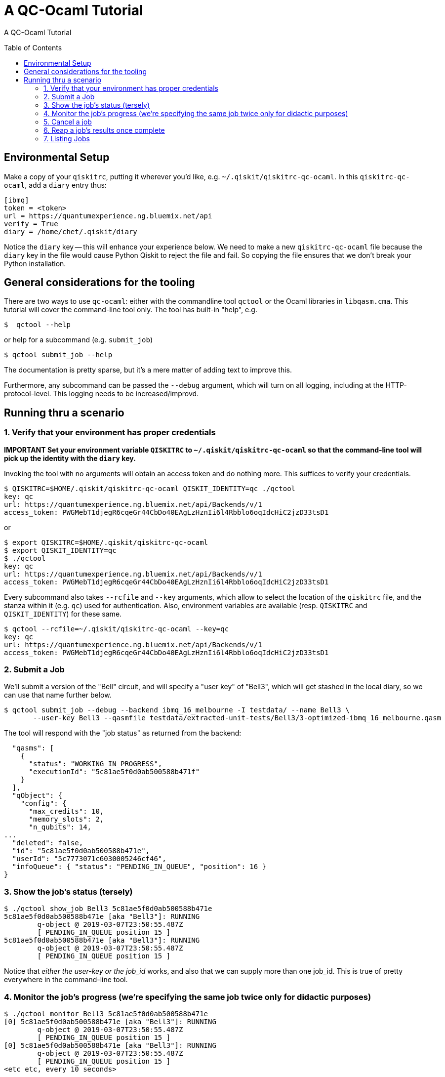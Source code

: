 [[tutorial]]
= A QC-Ocaml Tutorial
:toc:
:toc-placement!:

A QC-Ocaml Tutorial

toc::[]

== Environmental Setup

Make a copy of your `qiskitrc`, putting it wherever you'd like,
e.g. `~/.qiskit/qiskitrc-qc-ocaml`.  In this `qiskitrc-qc-ocaml`, add
a `diary` entry thus:

....
[ibmq]
token = <token>
url = https://quantumexperience.ng.bluemix.net/api
verify = True
diary = /home/chet/.qiskit/diary
....

Notice the `diary` key -- this will enhance your experience below.  We
need to make a new `qiskitrc-qc-ocaml` file because the `diary` key in
the file would cause Python Qiskit to reject the file and fail.  So
copying the file ensures that we don't break your Python installation.

== General considerations for the tooling

There are two ways to use `qc-ocaml`: either with the commandline tool
`qctool` or the Ocaml libraries in `libqasm.cma`.  This tutorial will
cover the command-line tool only.  The tool has built-in "help", e.g.

....
$  qctool --help
....

or help for a subcommand (e.g. `submit_job`)
....
$ qctool submit_job --help
....

The documentation is pretty sparse, but it's a mere matter of adding text to improve this.

Furthermore, any subcommand can be passed the `--debug` argument,
which will turn on all logging, including at the HTTP-protocol-level.
This logging needs to be increased/improvd.

== Running thru a scenario

### 1. Verify that your environment has proper credentials

*IMPORTANT Set your environment variable `QISKITRC` to `~/.qiskit/qiskitrc-qc-ocaml` so
 that the command-line tool will pick up the identity with the `diary` key.*

Invoking the tool with no arguments will obtain an access token and do
nothing more.  This suffices to verify your credentials.

....
$ QISKITRC=$HOME/.qiskit/qiskitrc-qc-ocaml QISKIT_IDENTITY=qc ./qctool 
key: qc
url: https://quantumexperience.ng.bluemix.net/api/Backends/v/1
access_token: PWGMebT1djegR6cqeGr44CbDo40EAgLzHznIi6l4Rbblo6oqIdcHiC2jzD33tsD1
....

or

....
$ export QISKITRC=$HOME/.qiskit/qiskitrc-qc-ocaml
$ export QISKIT_IDENTITY=qc
$ ./qctool 
key: qc
url: https://quantumexperience.ng.bluemix.net/api/Backends/v/1
access_token: PWGMebT1djegR6cqeGr44CbDo40EAgLzHznIi6l4Rbblo6oqIdcHiC2jzD33tsD1
....

Every subcommand also takes `--rcfile` and `--key` arguments, which
allow to select the location of the `qiskitrc` file, and the stanza
within it (e.g. `qc`) used for authentication.  Also, environment
variables are available (resp. `QISKITRC` and `QISKIT_IDENTITY`) for
these same.

....
$ qctool --rcfile=~/.qiskit/qiskitrc-qc-ocaml --key=qc 
key: qc
url: https://quantumexperience.ng.bluemix.net/api/Backends/v/1
access_token: PWGMebT1djegR6cqeGr44CbDo40EAgLzHznIi6l4Rbblo6oqIdcHiC2jzD33tsD1
....

### 2. Submit a Job

We'll submit a version of the "Bell" circuit, and will specify a "user
key" of "Bell3", which will get stashed in the local diary, so we can
use that name further below.

....
$ qctool submit_job --debug --backend ibmq_16_melbourne -I testdata/ --name Bell3 \
       --user-key Bell3 --qasmfile testdata/extracted-unit-tests/Bell3/3-optimized-ibmq_16_melbourne.qasm
....

The tool will respond with the "job status" as returned from the backend:
....
  "qasms": [
    {
      "status": "WORKING_IN_PROGRESS",
      "executionId": "5c81ae5f0d0ab500588b471f"
    }
  ],
  "qObject": {
    "config": {
      "max_credits": 10,
      "memory_slots": 2,
      "n_qubits": 14,
...
  "deleted": false,
  "id": "5c81ae5f0d0ab500588b471e",
  "userId": "5c7773071c6030005246cf46",
  "infoQueue": { "status": "PENDING_IN_QUEUE", "position": 16 }
}
....

### 3. Show the job's status (tersely)

....
$ ./qctool show_job Bell3 5c81ae5f0d0ab500588b471e
5c81ae5f0d0ab500588b471e [aka "Bell3"]: RUNNING
        q-object @ 2019-03-07T23:50:55.487Z
        [ PENDING_IN_QUEUE position 15 ]
5c81ae5f0d0ab500588b471e [aka "Bell3"]: RUNNING
        q-object @ 2019-03-07T23:50:55.487Z
        [ PENDING_IN_QUEUE position 15 ]
....

Notice that _either the user-key or the job_id_ works, and also that
we can supply more than one job_id.  This is true of pretty everywhere
in the command-line tool.

### 4. Monitor the job's progress (we're specifying the same job twice only for didactic purposes)

....
$ ./qctool monitor Bell3 5c81ae5f0d0ab500588b471e
[0] 5c81ae5f0d0ab500588b471e [aka "Bell3"]: RUNNING
        q-object @ 2019-03-07T23:50:55.487Z
        [ PENDING_IN_QUEUE position 15 ]
[0] 5c81ae5f0d0ab500588b471e [aka "Bell3"]: RUNNING
        q-object @ 2019-03-07T23:50:55.487Z
        [ PENDING_IN_QUEUE position 15 ]
<etc etc, every 10 seconds>
....

adding `--visual`, e.g.
....
$ ./qctool monitor --visual Bell3 5c81ae5f0d0ab500588b471e
....

will clear the terminal screen between iterations.

### 5. Cancel a job

....
$ ./qctool cancel_job Bell3
{ "cancelled": true }
....

### 6. Reap a job's results once complete

When a job has not yet completed, we get:

....
$ ./qctool result Bell3
No results yet
....

and we get the same for a job that was cancelled.  For a "COMPLETED"
job, we get (e.g.)

....
l$ ./qctool result 5c807ce50d0ab500588b443b
{
...
      "data": {
        "counts": { "0x3": 333, "0x2": 106, "0x1": 116, "0x0": 469 }
      }
...
}
....

### 7. Listing Jobs

We can list jobs either tersely or verbosely
....
$ ./qctool list_jobs --verbose --backend ibmq_16_melbourne  --status COMPLETED
5c809da10d0ab500588b448b : COMPLETED
        q-object @ 2019-03-07T04:27:13.012Z
5c8084e0798d7800569a4ec4 : COMPLETED
        q-object @ 2019-03-07T02:41:36.252Z
5c807ce50d0ab500588b443b : COMPLETED
        q-object @ 2019-03-07T02:07:33.753Z
5c804c3d4fdff3005d141fca : COMPLETED
        q-object @ 2019-03-06T22:39:57.164Z
5c8032d3f35ca7005609f0d0 : COMPLETED
        q-object @ 2019-03-06T20:51:31.133Z
5c7b97380d0ab500588b3752 : COMPLETED
        q-object @ 2019-03-03T08:58:32.158Z
5c777ab8b8ff37005173a11a : COMPLETED
        q-object @ 2019-02-28T06:07:52.067Z
$ ./qctool list_jobs --backend ibmq_16_melbourne  --status COMPLETED
5c809da10d0ab500588b448b
5c8084e0798d7800569a4ec4
5c807ce50d0ab500588b443b
5c804c3d4fdff3005d141fca
5c8032d3f35ca7005609f0d0
5c7b97380d0ab500588b3752
5c777ab8b8ff37005173a11a
....

with the latter being suitable for `xargs`, e.g.
....
./qctool list_jobs --backend ibmq_16_melbourne  --status COMPLETED | xargs ./qctool show_job
....
